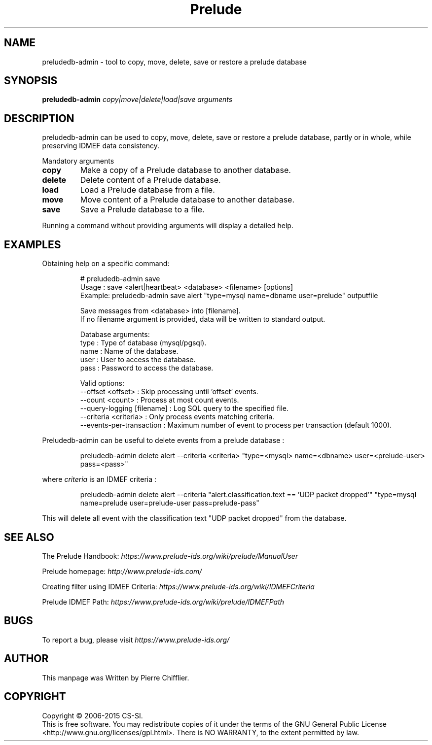 .TH Prelude "1" "June 2012" "preludedb-admin" "User Commands"
.SH NAME
preludedb-admin \- tool to copy, move, delete, save or restore a prelude database
.SH SYNOPSIS
.B preludedb-admin
\fIcopy|move|delete|load|save\fR \fIarguments\fR
.SH DESCRIPTION
.\" Add any additional description here
.PP
preludedb-admin can be used to copy, move, delete, save or restore a prelude
database, partly or in whole, while preserving IDMEF data consistency.
.PP
Mandatory arguments
.TP
\fBcopy\fR
Make a copy of a Prelude database to another database.
.TP
\fBdelete\fR
Delete content of a Prelude database.
.TP
\fBload\fR
Load a Prelude database from a file.
.TP
\fBmove\fR
Move content of a Prelude database to another database.
.TP
\fBsave\fR
Save a Prelude database to a file.
.PP
Running a command without providing arguments will display a detailed help.
.SH EXAMPLES
Obtaining help on a specific command:

.RS
.nf
# preludedb-admin save
Usage  : save <alert|heartbeat> <database> <filename> [options]
Example: preludedb-admin save alert "type=mysql name=dbname user=prelude" outputfile

Save messages from <database> into [filename].
If no filename argument is provided, data will be written to standard output.

Database arguments:
  type  : Type of database (mysql/pgsql).
  name  : Name of the database.
  user  : User to access the database.
  pass  : Password to access the database.

Valid options:
  --offset <offset>               : Skip processing until 'offset' events.
  --count <count>                 : Process at most count events.
  --query-logging [filename]      : Log SQL query to the specified file.
  --criteria <criteria>           : Only process events matching criteria.
  --events-per-transaction        : Maximum number of event to process per transaction (default 1000).
.fi
.RE

Preludedb-admin can be useful to delete events from a prelude database :

.RS
.nf
preludedb-admin delete alert --criteria <criteria> "type=<mysql> name=<dbname> user=<prelude-user> pass=<pass>"
.fi
.RE

where \fIcriteria\fR is an IDMEF criteria :

.RS
.nf
preludedb-admin delete alert --criteria "alert.classification.text == 'UDP packet dropped'" "type=mysql name=prelude user=prelude-user pass=prelude-pass"
.fi
.RE

This will delete all event with the classification text "UDP packet dropped" from the database.
.SH SEE ALSO
The Prelude Handbook: \fIhttps://www.prelude-ids.org/wiki/prelude/ManualUser\fR
.P
Prelude homepage: \fIhttp://www.prelude-ids.com/\fR
.P
Creating filter using IDMEF Criteria: \fIhttps://www.prelude-ids.org/wiki/IDMEFCriteria\fR
.P
Prelude IDMEF Path: \fIhttps://www.prelude-ids.org/wiki/prelude/IDMEFPath\fR
.SH BUGS
To report a bug, please visit \fIhttps://www.prelude-ids.org/\fR
.SH AUTHOR
This manpage was Written by Pierre Chifflier.
.SH COPYRIGHT
Copyright \(co 2006-2015 CS-SI.
.br
This is free software.  You may redistribute copies of it under the terms of
the GNU General Public License <http://www.gnu.org/licenses/gpl.html>.
There is NO WARRANTY, to the extent permitted by law.
